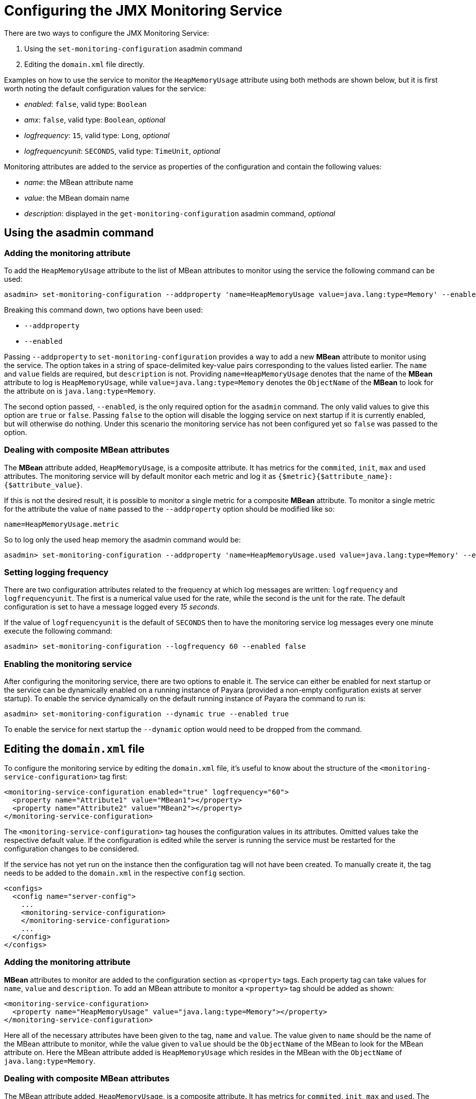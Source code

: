 [[configuring-the-jmx-monitoring-service]]
= Configuring the JMX Monitoring Service

There are two ways to configure the JMX Monitoring Service:

. Using the `set-monitoring-configuration` asadmin command
. Editing the `domain.xml` file directly.

Examples on how to use the service to monitor the `HeapMemoryUsage`
attribute using both methods are shown below, but it is first worth
noting the default configuration values for the service:

* _enabled_: `false`, valid type: `Boolean`
* _amx_: `false`, valid type: `Boolean`, _optional_
* _logfrequency_: `15`, valid type: `Long`, _optional_
* _logfrequencyunit_: `SECONDS`, valid type: `TimeUnit`, _optional_

Monitoring attributes are added to the service as properties of the
configuration and contain the following values:

* _name_: the MBean attribute name
* _value_: the MBean domain name
* _description_: displayed in the `get-monitoring-configuration` asadmin
command, _optional_

[[using-the-asadmin-command]]
== Using the asadmin command

[[adding-the-monitoring-attribute]]
=== Adding the monitoring attribute

To add the `HeapMemoryUsage` attribute to the list of MBean attributes to
monitor using the service the following command can be used:

[source, shell]
-----
asadmin> set-monitoring-configuration --addproperty 'name=HeapMemoryUsage value=java.lang:type=Memory' --enabled false
-----

Breaking this command down, two options have been used:

* `--addproperty`
* `--enabled`

Passing `--addproperty` to `set-monitoring-configuration` provides a way
to add a new **MBean** attribute to monitor using the service. The option
takes in a string of space-delimited key-value pairs corresponding to
the values listed earlier. The `name` and `value` fields are required,
but `description` is not. Providing `name=HeapMemoryUsage` denotes that
the name of the **MBean** attribute to log is `HeapMemoryUsage`, while
`value=java.lang:type=Memory` denotes the `ObjectName` of the **MBean** to
look for the attribute on is `java.lang:type=Memory`.

The second option passed, `--enabled`, is the only required option for
the `asadmin` command. The only valid values to give this option are
`true` or `false`. Passing `false` to the option will disable the
logging service on next startup if it is currently enabled, but will
otherwise do nothing. Under this scenario the monitoring service has not
been configured yet so `false` was passed to the option.

[[dealing-with-composite-mbean-attributes]]
=== Dealing with composite MBean attributes

The **MBean** attribute added, `HeapMemoryUsage`, is a composite attribute.
It has metrics for the `commited`, `init`, `max` and `used` attributes. The
monitoring service will by default monitor each metric and log it as
`{$metric}{$attribute_name}:{$attribute_value}`.

If this is not the desired result, it is possible to monitor a single
metric for a composite **MBean** attribute. To monitor a single metric for
the attribute the value of `name` passed to the `--addproperty` option
should be modified like so:

----
name=HeapMemoryUsage.metric
----

So to log only the used heap memory the asadmin command would be:

[source, shell]
----
asadmin> set-monitoring-configuration --addproperty 'name=HeapMemoryUsage.used value=java.lang:type=Memory' --enabled false
----

[[setting-logging-frequency]]
=== Setting logging frequency

There are two configuration attributes related to the frequency at which
log messages are written: `logfrequency` and `logfrequencyunit`. The
first is a numerical value used for the rate, while the second
is the unit for the rate. The default configuration is set to have
a message logged every _15 seconds_.

If the value of `logfrequencyunit` is the default of `SECONDS` then to
have the monitoring service log messages every one minute execute the following
command:

[source, shell]
----
asadmin> set-monitoring-configuration --logfrequency 60 --enabled false
----

[[enabling-the-monitoring-service]]
=== Enabling the monitoring service

After configuring the monitoring service, there are two options to
enable it. The service can either be enabled for next startup or the
service can be dynamically enabled on a running instance of Payara
(provided a non-empty configuration exists at server startup). To
enable the service dynamically on the default running instance of Payara
the command to run is:

[source, shell]
----
asadmin> set-monitoring-configuration --dynamic true --enabled true
----

To enable the service for next startup the `--dynamic` option would need
to be dropped from the command.

[[editing-the-domain.xml-file]]
== Editing the `domain.xml` file

To configure the monitoring service by editing the `domain.xml`
file, it's useful to know about the structure of the `<monitoring-service-configuration>`
tag first:

[source, xml]
----
<monitoring-service-configuration enabled="true" logfrequency="60">
  <property name="Attribute1" value="MBean1"></property>
  <property name="Attribute2" value="MBean2"></property>
</monitoring-service-configuration>
----

The `<monitoring-service-configuration>` tag houses the configuration
values in its attributes. Omitted values take the respective default
value. If the configuration is edited while the server is running the
service must be restarted for the configuration changes to be considered.

If the service has not yet run on the instance then the configuration
tag will not have been created. To manually create it, the tag needs to
be added to the `domain.xml` in the respective `config` section.

[source, xml]
----
<configs>
  <config name="server-config">
    ...
    <monitoring-service-configuration>
    </monitoring-service-configuration>
    ...
  </config>
</configs>
----

[[adding-the-monitoring-attribute-1]]
=== Adding the monitoring attribute

**MBean** attributes to monitor are added to the configuration section as
`<property>` tags. Each property tag can take values for `name`, `value`
and `description`. To add an MBean attribute to monitor a `<property>`
tag should be added as shown:

[source, xml]
----
<monitoring-service-configuration>
  <property name="HeapMemoryUsage" value="java.lang:type=Memory"></property>
</monitoring-service-configuration>
----

Here all of the necessary attributes have been given to the tag, `name`
and `value`. The value given to `name` should be the name of the MBean
attribute to monitor, while the value given to `value` should be the
`ObjectName` of the MBean to look for the MBean attribute on. Here the
MBean attribute added is `HeapMemoryUsage` which resides in the MBean
with the `ObjectName` of `java.lang:type=Memory`.

[[dealing-with-composite-mbean-attributes-1]]
=== Dealing with composite MBean attributes

The MBean attribute added, `HeapMemoryUsage`, is a composite attribute.
It has metrics for `commited`, `init`, `max` and `used`. The monitoring
service will by default monitor each metric and log it as
`{$metric}{$attribute_name}:{$attribute_value}`.

If this is not the desired result, it is possible to monitor a single
metric for a composite MBean attribute. To monitor a single metric for
the attribute the attribute of `name` for the property should be changed
to:

----
name="HeapMemoryUsage.metric"
----

The configuration to log only the used heap memory the configuration would
look like this:

[source, xml]
----
<monitoring-service-configuration>
  <property name="HeapMemoryUsage.used" value="java.lang:type=Memory"></property>
</monitoring-service-configuration>
----

[[setting-logging-frequency-1]]
=== Setting logging frequency

There are two configuration attributes related to the frequency at which
log messages are written: `logfrequency` and `logfrequencyunit`. The
first is a numerical value used for the rate, while the second
value is the unit for the rate. The default configuration is set to have
a message logged every _15 seconds_.

To have the monitoring service log messages every one minute change the
tag as shown:

[source, xml]
----
<monitoring-service-configuration logfrequency="60">
  <property name="HeapMemoryUsage" value="java.lang:type=Memory"></property>
</monitoring-service-configuration>
----

[[enabling-the-monitoring-service-1]]
=== Enabling the monitoring service

Now that the service is configured, it can be enabled simply by adding
`enabled="true"` to the configuration tag:

[source, xml]
----
<monitoring-service-configuration enabled="true" logfrequency="60">
  <property name="HeapMemoryUsage" value="java.lang:type=Memory"></property>
</monitoring-service-configuration>
----

